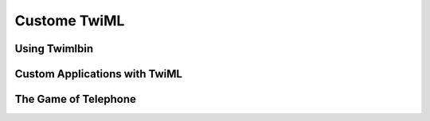 .. _custom_twiml:

Custome TwiML
=============

Using Twimlbin
--------------

Custom Applications with TwiML
------------------------------

The Game of Telephone
---------------------
